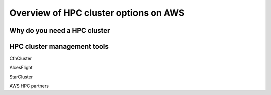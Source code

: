 Overview of HPC cluster options on AWS
======================================

Why do you need a HPC cluster
-----------------------------


HPC cluster management tools
----------------------------


CfnCluster

AlcesFlight

StarCluster

AWS HPC partners